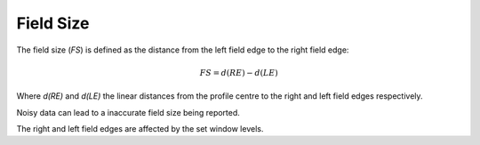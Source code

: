 
.. index:: 
   single: Field; Size

Field Size
==========

The field size (*FS*) is defined as the distance from the left field edge to the right field edge:

.. math:: FS = d(RE) - d(LE)

Where *d(RE)* and *d(LE)* the linear distances from the profile centre to the right and left field edges respectively. 

|Note| Noisy data can lead to a inaccurate field size being reported.

|Note| The right and left field edges are affected by the set window levels.

.. |Note| image:: _static/Note.png
